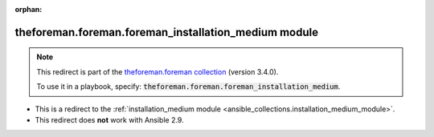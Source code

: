 
.. Document meta

:orphan:

.. Anchors

.. _ansible_collections.theforeman.foreman.foreman_installation_medium_module:

.. Title

theforeman.foreman.foreman_installation_medium module
+++++++++++++++++++++++++++++++++++++++++++++++++++++

.. Collection note

.. note::
    This redirect is part of the `theforeman.foreman collection <https://galaxy.ansible.com/theforeman/foreman>`_ (version 3.4.0).

    To use it in a playbook, specify: :code:`theforeman.foreman.foreman_installation_medium`.

- This is a redirect to the :ref:`installation_medium module <ansible_collections.installation_medium_module>`.
- This redirect does **not** work with Ansible 2.9.
